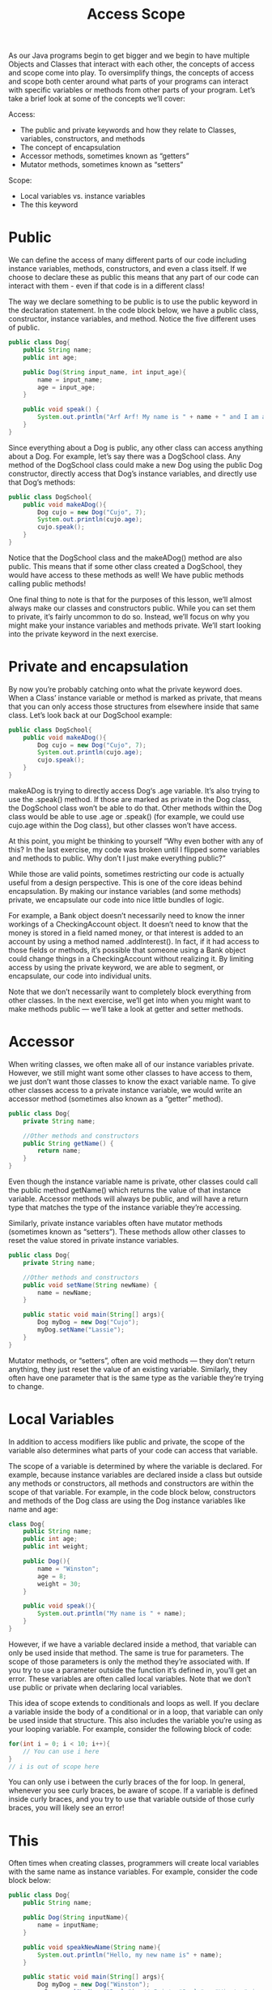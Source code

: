 #+TITLE: Access Scope
#+PROPERTY: header-args

As our Java programs begin to get bigger and we begin to have multiple Objects
and Classes that interact with each other, the concepts of access and scope come
into play. To oversimplify things, the concepts of access and scope both center
around what parts of your programs can interact with specific variables or
methods from other parts of your program. Let’s take a brief look at some of the
concepts we’ll cover:

Access:
- The public and private keywords and how they relate to Classes, variables,
  constructors, and methods
- The concept of encapsulation
- Accessor methods, sometimes known as “getters”
- Mutator methods, sometimes known as “setters”

Scope:
- Local variables vs. instance variables
- The this keyword

* Public
  We can define the access of many different parts of our code including
  instance variables, methods, constructors, and even a class itself. If we
  choose to declare these as public this means that any part of our code can
  interact with them - even if that code is in a different class!

  The way we declare something to be public is to use the public keyword in the
  declaration statement. In the code block below, we have a public class,
  constructor, instance variables, and method. Notice the five different uses of
  public.
  #+BEGIN_SRC java
    public class Dog{
        public String name;
        public int age;

        public Dog(String input_name, int input_age){
            name = input_name;
            age = input_age;
        }

        public void speak() {
            System.out.println("Arf Arf! My name is " + name + " and I am a good dog!");
        }
    }
  #+END_SRC

  Since everything about a Dog is public, any other class can access anything
  about a Dog. For example, let’s say there was a DogSchool class. Any method of
  the DogSchool class could make a new Dog using the public Dog constructor,
  directly access that Dog’s instance variables, and directly use that Dog’s
  methods:
  #+BEGIN_SRC java
    public class DogSchool{
        public void makeADog(){
            Dog cujo = new Dog("Cujo", 7);
            System.out.println(cujo.age);
            cujo.speak();
        }
    }
  #+END_SRC

  Notice that the DogSchool class and the makeADog() method are also public.
  This means that if some other class created a DogSchool, they would have
  access to these methods as well! We have public methods calling public
  methods!

  One final thing to note is that for the purposes of this lesson, we’ll almost
  always make our classes and constructors public. While you can set them to
  private, it’s fairly uncommon to do so. Instead, we’ll focus on why you might
  make your instance variables and methods private. We’ll start looking into the
  private keyword in the next exercise.

* Private and encapsulation
  By now you’re probably catching onto what the private keyword does. When a
  Class’ instance variable or method is marked as private, that means that you
  can only access those structures from elsewhere inside that same class. Let’s
  look back at our DogSchool example:
  #+BEGIN_SRC java
    public class DogSchool{
        public void makeADog(){
            Dog cujo = new Dog("Cujo", 7);
            System.out.println(cujo.age);
            cujo.speak();
        }
    }
  #+END_SRC
  makeADog is trying to directly access Dog‘s .age variable. It’s also trying to
  use the .speak() method. If those are marked as private in the Dog class, the
  DogSchool class won’t be able to do that. Other methods within the Dog class
  would be able to use .age or .speak() (for example, we could use cujo.age
  within the Dog class), but other classes won’t have access.

  At this point, you might be thinking to yourself “Why even bother with any of
  this? In the last exercise, my code was broken until I flipped some variables
  and methods to public. Why don’t I just make everything public?”

  While those are valid points, sometimes restricting our code is actually
  useful from a design perspective. This is one of the core ideas behind
  encapsulation. By making our instance variables (and some methods) private,
  we encapsulate our code into nice little bundles of logic.

  For example, a Bank object doesn’t necessarily need to know the inner workings
  of a CheckingAccount object. It doesn’t need to know that the money is stored
  in a field named money, or that interest is added to an account by using a
  method named .addInterest(). In fact, if it had access to those fields or
  methods, it’s possible that someone using a Bank object could change things in
  a CheckingAccount without realizing it. By limiting access by using the
  private keyword, we are able to segment, or encapsulate, our code into
  individual units.

  Note that we don’t necessarily want to completely block everything from other
  classes. In the next exercise, we’ll get into when you might want to make
  methods public — we’ll take a look at getter and setter methods.

* Accessor
  When writing classes, we often make all of our instance variables private.
  However, we still might want some other classes to have access to them, we
  just don’t want those classes to know the exact variable name. To give other
  classes access to a private instance variable, we would write an accessor
  method (sometimes also known as a “getter” method).
  #+BEGIN_SRC java
    public class Dog{
        private String name;

        //Other methods and constructors
        public String getName() {
            return name;
        }
    }
  #+END_SRC
  Even though the instance variable name is private, other classes could call
  the public method getName() which returns the value of that instance variable.
  Accessor methods will always be public, and will have a return type that
  matches the type of the instance variable they’re accessing.

  Similarly, private instance variables often have mutator methods (sometimes
  known as “setters”). These methods allow other classes to reset the value
  stored in private instance variables.
  #+BEGIN_SRC java
    public class Dog{
        private String name;

        //Other methods and constructors
        public void setName(String newName) {
            name = newName;
        }

        public static void main(String[] args){
            Dog myDog = new Dog("Cujo");
            myDog.setName("Lassie");
        }
    }
  #+END_SRC
  Mutator methods, or “setters”, often are void methods — they don’t return
  anything, they just reset the value of an existing variable. Similarly, they
  often have one parameter that is the same type as the variable they’re trying
  to change.

* Local Variables
  In addition to access modifiers like public and private, the scope of the
  variable also determines what parts of your code can access that variable.

  The scope of a variable is determined by where the variable is declared. For
  example, because instance variables are declared inside a class but outside
  any methods or constructors, all methods and constructors are within the scope
  of that variable. For example, in the code block below, constructors and
  methods of the Dog class are using the Dog instance variables like name and
  age:
  #+BEGIN_SRC java
    class Dog{
        public String name;
        public int age;
        public int weight;

        public Dog(){
            name = "Winston";
            age = 8;
            weight = 30;
        }

        public void speak(){
            System.out.println("My name is " + name);
        }
    }
  #+END_SRC
  However, if we have a variable declared inside a method, that variable can
  only be used inside that method. The same is true for parameters. The scope of
  those parameters is only the method they’re associated with. If you try to use
  a parameter outside the function it’s defined in, you’ll get an error. These
  variables are often called local variables. Note that we don’t use public or
  private when declaring local variables.

  This idea of scope extends to conditionals and loops as well. If you declare a
  variable inside the body of a conditional or in a loop, that variable can only
  be used inside that structure. This also includes the variable you’re using as
  your looping variable. For example, consider the following block of code:
  #+BEGIN_SRC java
    for(int i = 0; i < 10; i++){
        // You can use i here
    }
    // i is out of scope here
  #+END_SRC
  You can only use i between the curly braces of the for loop. In general,
  whenever you see curly braces, be aware of scope. If a variable is defined
  inside curly braces, and you try to use that variable outside of those curly
  braces, you will likely see an error!

* This
  Often times when creating classes, programmers will create local variables
  with the same name as instance variables. For example, consider the code block
  below:
  #+BEGIN_SRC java
    public class Dog{
        public String name;

        public Dog(String inputName){
            name = inputName;
        }

        public void speakNewName(String name){
            System.out.println("Hello, my new name is" + name);
        }

        public static void main(String[] args){
            Dog myDog = new Dog("Winston");
            myDog.speakNewName("Darla"); // Prints "Darla" - "Winston" ignored
        }
    }
  #+END_SRC
  We have an instance variable named name, but the method speakNewName has a
  parameter named name. So when the method tries to print name, which variable
  will be printed? By default, Java refers to the local variable name. So in
  this case, the value passed to the parameter will be printed and not the
  instance variable.

  If we wanted to access the instance variable and not the local variable, we
  could use the this keyword.
  #+BEGIN_SRC java
    public class Dog{
        public String name;

        public Dog(String inputName){
            name = inputName;
        }

        public void speakNewName(String name){
            System.out.println("Hello, my new name is" + this.name);
        }

        public static void main(String[] args){
            Dog a = new Dog("Fido");
            Dog b = new Dog("Odie");

            a.speakNewName("Winston");
            // "Fido", the instance variable of Dog a is printed. "Winston" is ignored

            b.speakNewName("Darla");
            // "Odie", the instance variable of Dog b is printed. "Darla" is ignored.
        }
    }
  #+END_SRC
  The this keyword is a reference to the current object. We used this.name in
  our speakNewName() method. This caused the method to print out the value
  stored in the instance variable name of whatever Dog Object called
  speakNewName(). (Note that in this somewhat contrived example, the local
  variable name used as a parameter gets completely ignored).

  Oftentimes, you’ll see constructors have parameters with the same name as the
  instance variable. For example, you might see something like:
  #+BEGIN_SRC java
    public Dog(String name){
        this.name = name;
    }
  #+END_SRC
  You can read this as “set this Dog‘s instance variable name equal to the
  variable passed into the constructor”. While this naming is a common
  convention, it can also be confusing. There’s nothing wrong with naming your
  parameters something else to be more clear. Sometimes you will see something
  like:
  #+BEGIN_SRC java
    public Dog(String inputName){
        this.name = inputName;
    }
  #+END_SRC
  This is now a little clearer — we’re setting the Dog‘s instance variable name
  equal to the name we give the constructor.

  Finally, mutator methods also usually follow this pattern:
  #+BEGIN_SRC java
    public void setName(String name){
        this.name = name;
    }
  #+END_SRC
  We reset the instance variable to the value passed into the parameter.

  Throughout the rest of this lesson, we’ll use this. when referring to an
  instance variable. This isn’t always explicitly necessary — if there’s no
  local variable with the same name, Java will know to use the instance variable
  with that name. That being said, it is a good habit to use this. when working
  with your instance variables to avoid potential confusion.

* This with methods
  We’ve seen how the this works with variables, but we can also use the this
  with methods.

  Recall how we’ve been calling methods up to this point:
  #+BEGIN_SRC java
    public static void main(String[] args){
        Dog myDog = new Dog("Odie");
        myDog.speak();
    }
  #+END_SRC
  Here we’re creating an instance of a Dog and using that Dog to call the
  speak() method. However, when defining methods, we can also use the this
  keyword to call other methods. Consider the code block below:
  #+BEGIN_SRC java
    public class Computer{
        public int brightness;
        public int volume;

        public void setBrightness(int inputBrightness){
            this.brightness = inputBrightness;
        }

        public void setVolume(int inputVolume){
            this.volume = inputvolume;
        }

        public void resetSettings(){
            this.setBrightness(0);
            this.setVolume(0);
        }
    }
  #+END_SRC
  Take a look at the resetSettings() method in particular. This method calls
  other methods from the class. But it needs an object to call those methods!
  Rather than create a new object (like we did with the Dog named myDog
  earlier), we use this as the object. What this means is that the object that
  calls resetSettings() will be used to call setBrightness(0) and setVolume(0).
  #+BEGIN_SRC java
    public static void main(String[] args){
        Computer myComputer = new Computer();
        myComputer.resetSettings();
    }
  #+END_SRC
  In this example, calling myComputer.resetSettings() is as if we called
  myComputer.setBrightness(0) and myComputer.setVolume(0). this serves as a
  placeholder for whatever object was used to call the original method.

  Finally, this can be used as a value for a parameter. Let’s say a method
  exists that takes a Computer as a parameter (that method’s signature might be
  something like public void pairWithOtherComputer(Computer other). If you’re
  writing another method of the Computer, and want to call the
  pairWithOtherComputer() method, you could use this as the parameter. That call
  might look something like this.pairWithOtherComputer(this). You’re using the
  current object to call the method and are passing that object as that method’s
  parameter.
  #+BEGIN_SRC java
    public void pairWithOtherComputer(Computer other){
        // Code for method that uses the parameter other
    }

    public void setUpConnection(){
        // We use "this" to call the method and also pass "this" to the method so it can be used in that method
        this.pairWithOtherComputer(this);
    }
  #+END_SRC

* Other private methods
  Now that we’ve seen how methods can call other methods using this., let’s look
  at a situation where you might want to use private methods. Oftentimes,
  private methods are helper methods — that is to say that they’re methods that
  other, bigger methods use.

  For example, for our CheckingAccount example, we might want a public method
  like getAccountInformation() that prints information like the name of the
  account owner, the amount of money in the account, and the amount of interest
  the account will make in a month. That way, another class, like a Bank, could
  call that public method to get all of that information quickly.

  Well, in order to get that information, we might want to break that larger
  method into several helper methods. For example, inside
  getAccountInformation(), we might want to call a function called
  calculateNextMonthInterst(). That helper method should probably be private.
  There’s no need for a Bank to call these smaller helper methods — instead, a
  Bank can call the one public method, and rely on that method to do all of the
  complicated work by calling smaller private methods.

* Review
  Nice work! In this lesson, we dove into some of the more subtle features of
  classes with a focus on access, encapsulation, and scope. Here are some of the
  main takeaways from this lesson:
  - The public and private keywords are used to define what parts of code have
    access to other classes, methods, constructors, and instance variables.
  - Encapsulation is a technique used to keep implementation details hidden from
    other classes. Its aim is to create small bundles of logic.
  - The this keyword can be used to designate the difference between instance
    variables and local variables.
  - Local variables can only be used within the scope that they were defined in.
  - The this keyword can be used to call methods when writing classes.
